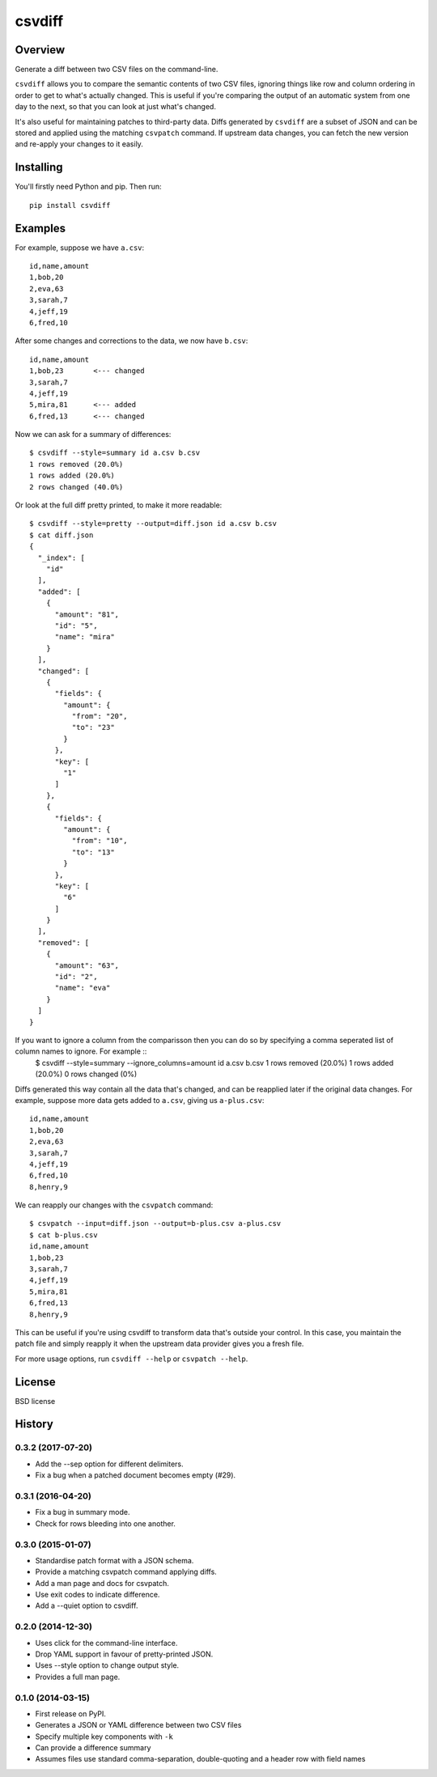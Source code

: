 ===============================
csvdiff
===============================

.. image:: https://badge.fury.io/py/csvdiff.png
    :target: http://badge.fury.io/py/csvdiff

.. image:: https://travis-ci.org/larsyencken/csvdiff.png?branch=master
        :target: https://travis-ci.org/larsyencken/csvdiff

Overview
--------

Generate a diff between two CSV files on the command-line.

``csvdiff`` allows you to compare the semantic contents of two CSV files, ignoring things like row and column ordering in order to get to what's actually changed. This is useful if you're comparing the output of an automatic system from one day to the next, so that you can look at just what's changed.

It's also useful for maintaining patches to third-party data. Diffs generated by ``csvdiff`` are a subset of JSON and can be stored and applied using the matching ``csvpatch`` command. If upstream data changes, you can fetch the new version and re-apply your changes to it easily.

Installing
----------

You'll firstly need Python and pip. Then run::

    pip install csvdiff

Examples
--------

For example, suppose we have ``a.csv``::

    id,name,amount
    1,bob,20
    2,eva,63
    3,sarah,7
    4,jeff,19
    6,fred,10

After some changes and corrections to the data, we now have ``b.csv``::

    id,name,amount
    1,bob,23       <--- changed
    3,sarah,7
    4,jeff,19
    5,mira,81      <--- added
    6,fred,13      <--- changed

Now we can ask for a summary of differences::

    $ csvdiff --style=summary id a.csv b.csv
    1 rows removed (20.0%)
    1 rows added (20.0%)
    2 rows changed (40.0%)

Or look at the full diff pretty printed, to make it more readable::

    $ csvdiff --style=pretty --output=diff.json id a.csv b.csv
    $ cat diff.json
    {
      "_index": [
        "id"
      ],
      "added": [
        {
          "amount": "81",
          "id": "5",
          "name": "mira"
        }
      ],
      "changed": [
        {
          "fields": {
            "amount": {
              "from": "20",
              "to": "23"
            }
          },
          "key": [
            "1"
          ]
        },
        {
          "fields": {
            "amount": {
              "from": "10",
              "to": "13"
            }
          },
          "key": [
            "6"
          ]
        }
      ],
      "removed": [
        {
          "amount": "63",
          "id": "2",
          "name": "eva"
        }
      ]
    }

If you want to ignore a column from the comparisson then you can do so by specifying a comma seperated list of column names to ignore. For example ::
    $ csvdiff --style=summary --ignore_columns=amount id a.csv b.csv
    1 rows removed (20.0%)
    1 rows added (20.0%)
    0 rows changed (0%)


Diffs generated this way contain all the data that's changed, and can be reapplied later if the original data changes. For example, suppose more data gets added to ``a.csv``, giving us ``a-plus.csv``::

    id,name,amount
    1,bob,20
    2,eva,63
    3,sarah,7
    4,jeff,19
    6,fred,10
    8,henry,9

We can reapply our changes with the ``csvpatch`` command::

    $ csvpatch --input=diff.json --output=b-plus.csv a-plus.csv
    $ cat b-plus.csv
    id,name,amount
    1,bob,23
    3,sarah,7
    4,jeff,19
    5,mira,81
    6,fred,13
    8,henry,9

This can be useful if you're using csvdiff to transform data that's outside your control. In this case, you maintain the patch file and simply reapply it when the upstream data provider gives you a fresh file.

For more usage options, run ``csvdiff --help`` or ``csvpatch --help``.

License
-------

BSD license




History
-------

0.3.2 (2017-07-20)
~~~~~~~~~~~~~~~~~~

* Add the --sep option for different delimiters.
* Fix a bug when a patched document becomes empty (#29).

0.3.1 (2016-04-20)
~~~~~~~~~~~~~~~~~~

* Fix a bug in summary mode.
* Check for rows bleeding into one another.

0.3.0 (2015-01-07)
~~~~~~~~~~~~~~~~~~

* Standardise patch format with a JSON schema.
* Provide a matching csvpatch command applying diffs.
* Add a man page and docs for csvpatch.
* Use exit codes to indicate difference.
* Add a --quiet option to csvdiff.

0.2.0 (2014-12-30)
~~~~~~~~~~~~~~~~~~

* Uses click for the command-line interface.
* Drop YAML support in favour of pretty-printed JSON.
* Uses --style option to change output style.
* Provides a full man page.

0.1.0 (2014-03-15)
~~~~~~~~~~~~~~~~~~

* First release on PyPI.
* Generates a JSON or YAML difference between two CSV files
* Specify multiple key components with ``-k``
* Can provide a difference summary
* Assumes files use standard comma-separation, double-quoting and a header row with field names


